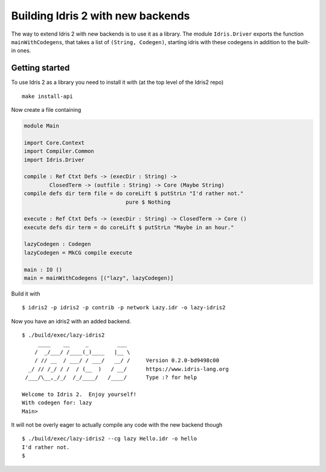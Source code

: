 **********************************
Building Idris 2 with new backends
**********************************

The way to extend Idris 2 with new backends is to use it as
a library. The module ``Idris.Driver`` exports the function
``mainWithCodegens``, that takes a list of ``(String, Codegen)``,
starting idris with these codegens in addition to the built-in ones.

Getting started
===============

To use Idris 2 as a library you need to install it with (at the top level of the
Idris2 repo)

::

    make install-api

Now create a file containing

.. code-block:: idris

    module Main

    import Core.Context
    import Compiler.Common
    import Idris.Driver

    compile : Ref Ctxt Defs -> (execDir : String) ->
            ClosedTerm -> (outfile : String) -> Core (Maybe String)
    compile defs dir term file = do coreLift $ putStrLn "I'd rather not."
                                    pure $ Nothing

    execute : Ref Ctxt Defs -> (execDir : String) -> ClosedTerm -> Core ()
    execute defs dir term = do coreLift $ putStrLn "Maybe in an hour."

    lazyCodegen : Codegen
    lazyCodegen = MkCG compile execute

    main : IO ()
    main = mainWithCodegens [("lazy", lazyCodegen)]

Build it with

::

    $ idris2 -p idris2 -p contrib -p network Lazy.idr -o lazy-idris2

Now you have an idris2 with an added backend.

::

    $ ./build/exec/lazy-idris2
         ____    __     _         ___
        /  _/___/ /____(_)____   |__ \
        / // __  / ___/ / ___/   __/ /     Version 0.2.0-bd9498c00
      _/ // /_/ / /  / (__  )   / __/      https://www.idris-lang.org
     /___/\__,_/_/  /_/____/   /____/      Type :? for help

    Welcome to Idris 2.  Enjoy yourself!
    With codegen for: lazy
    Main>

It will not be overly eager to actually compile any code with the new backend though

::

    $ ./build/exec/lazy-idris2 --cg lazy Hello.idr -o hello
    I'd rather not.
    $
